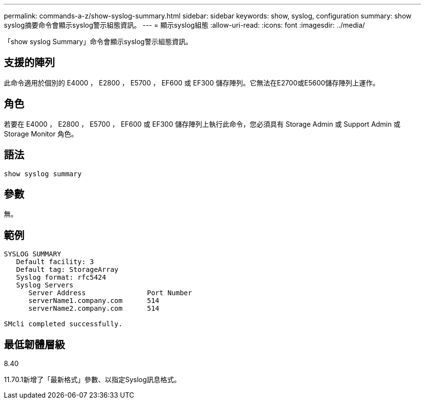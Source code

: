 ---
permalink: commands-a-z/show-syslog-summary.html 
sidebar: sidebar 
keywords: show, syslog, configuration 
summary: show syslog摘要命令會顯示syslog警示組態資訊。 
---
= 顯示syslog組態
:allow-uri-read: 
:icons: font
:imagesdir: ../media/


[role="lead"]
「show syslog Summary」命令會顯示syslog警示組態資訊。



== 支援的陣列

此命令適用於個別的 E4000 ， E2800 ， E5700 ， EF600 或 EF300 儲存陣列。它無法在E2700或E5600儲存陣列上運作。



== 角色

若要在 E4000 ， E2800 ， E5700 ， EF600 或 EF300 儲存陣列上執行此命令，您必須具有 Storage Admin 或 Support Admin 或 Storage Monitor 角色。



== 語法

[source, cli]
----
show syslog summary
----


== 參數

無。



== 範例

[listing]
----

SYSLOG SUMMARY
   Default facility: 3
   Default tag: StorageArray
   Syslog format: rfc5424
   Syslog Servers
      Server Address               Port Number
      serverName1.company.com      514
      serverName2.company.com      514

SMcli completed successfully.
----


== 最低韌體層級

8.40

11.70.1新增了「最新格式」參數、以指定Syslog訊息格式。
